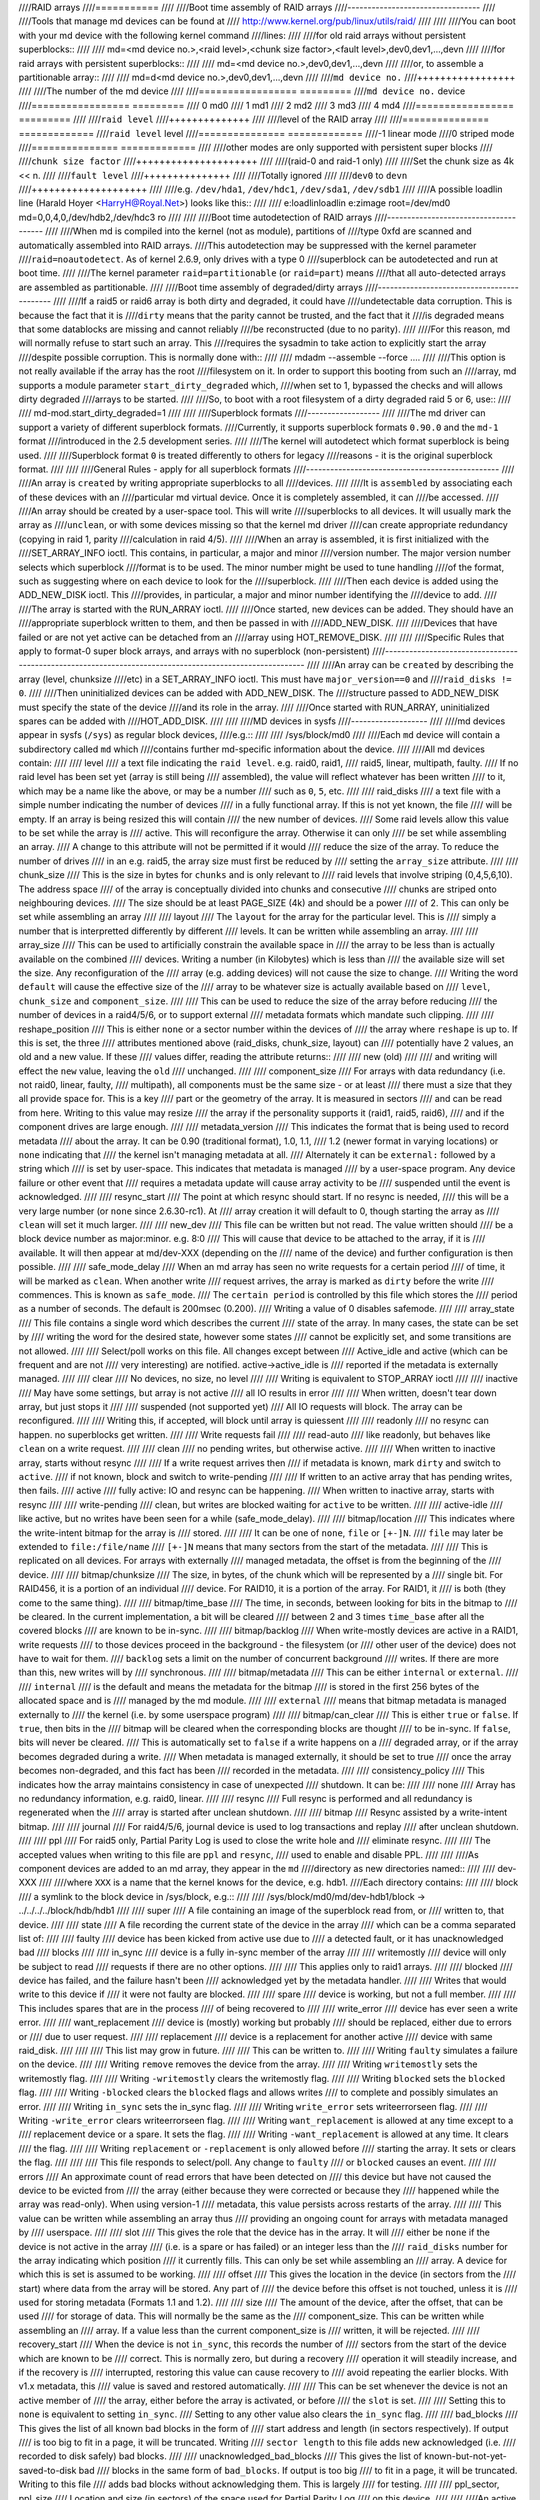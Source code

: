 ////RAID arrays
////===========
////
////Boot time assembly of RAID arrays
////---------------------------------
////
////Tools that manage md devices can be found at
////   http://www.kernel.org/pub/linux/utils/raid/
////
////
////You can boot with your md device with the following kernel command
////lines:
////
////for old raid arrays without persistent superblocks::
////
////  md=<md device no.>,<raid level>,<chunk size factor>,<fault level>,dev0,dev1,...,devn
////
////for raid arrays with persistent superblocks::
////
////  md=<md device no.>,dev0,dev1,...,devn
////
////or, to assemble a partitionable array::
////
////  md=d<md device no.>,dev0,dev1,...,devn
////
////``md device no.``
////+++++++++++++++++
////
////The number of the md device
////
////================= =========
////``md device no.`` device
////================= =========
////              0		md0
////	      1		md1
////	      2		md2
////	      3		md3
////	      4		md4
////================= =========
////
////``raid level``
////++++++++++++++
////
////level of the RAID array
////
////=============== =============
////``raid level``  level
////=============== =============
////-1		linear mode
////0		striped mode
////=============== =============
////
////other modes are only supported with persistent super blocks
////
////``chunk size factor``
////+++++++++++++++++++++
////
////(raid-0 and raid-1 only)
////
////Set  the chunk size as 4k << n.
////
////``fault level``
////+++++++++++++++
////
////Totally ignored
////
////``dev0`` to ``devn``
////++++++++++++++++++++
////
////e.g. ``/dev/hda1``, ``/dev/hdc1``, ``/dev/sda1``, ``/dev/sdb1``
////
////A possible loadlin line (Harald Hoyer <HarryH@Royal.Net>)  looks like this::
////
////	e:\loadlin\loadlin e:\zimage root=/dev/md0 md=0,0,4,0,/dev/hdb2,/dev/hdc3 ro
////
////
////Boot time autodetection of RAID arrays
////--------------------------------------
////
////When md is compiled into the kernel (not as module), partitions of
////type 0xfd are scanned and automatically assembled into RAID arrays.
////This autodetection may be suppressed with the kernel parameter
////``raid=noautodetect``.  As of kernel 2.6.9, only drives with a type 0
////superblock can be autodetected and run at boot time.
////
////The kernel parameter ``raid=partitionable`` (or ``raid=part``) means
////that all auto-detected arrays are assembled as partitionable.
////
////Boot time assembly of degraded/dirty arrays
////-------------------------------------------
////
////If a raid5 or raid6 array is both dirty and degraded, it could have
////undetectable data corruption.  This is because the fact that it is
////``dirty`` means that the parity cannot be trusted, and the fact that it
////is degraded means that some datablocks are missing and cannot reliably
////be reconstructed (due to no parity).
////
////For this reason, md will normally refuse to start such an array.  This
////requires the sysadmin to take action to explicitly start the array
////despite possible corruption.  This is normally done with::
////
////   mdadm --assemble --force ....
////
////This option is not really available if the array has the root
////filesystem on it.  In order to support this booting from such an
////array, md supports a module parameter ``start_dirty_degraded`` which,
////when set to 1, bypassed the checks and will allows dirty degraded
////arrays to be started.
////
////So, to boot with a root filesystem of a dirty degraded raid 5 or 6, use::
////
////   md-mod.start_dirty_degraded=1
////
////
////Superblock formats
////------------------
////
////The md driver can support a variety of different superblock formats.
////Currently, it supports superblock formats ``0.90.0`` and the ``md-1`` format
////introduced in the 2.5 development series.
////
////The kernel will autodetect which format superblock is being used.
////
////Superblock format ``0`` is treated differently to others for legacy
////reasons - it is the original superblock format.
////
////
////General Rules - apply for all superblock formats
////------------------------------------------------
////
////An array is ``created`` by writing appropriate superblocks to all
////devices.
////
////It is ``assembled`` by associating each of these devices with an
////particular md virtual device.  Once it is completely assembled, it can
////be accessed.
////
////An array should be created by a user-space tool.  This will write
////superblocks to all devices.  It will usually mark the array as
////``unclean``, or with some devices missing so that the kernel md driver
////can create appropriate redundancy (copying in raid 1, parity
////calculation in raid 4/5).
////
////When an array is assembled, it is first initialized with the
////SET_ARRAY_INFO ioctl.  This contains, in particular, a major and minor
////version number.  The major version number selects which superblock
////format is to be used.  The minor number might be used to tune handling
////of the format, such as suggesting where on each device to look for the
////superblock.
////
////Then each device is added using the ADD_NEW_DISK ioctl.  This
////provides, in particular, a major and minor number identifying the
////device to add.
////
////The array is started with the RUN_ARRAY ioctl.
////
////Once started, new devices can be added.  They should have an
////appropriate superblock written to them, and then be passed in with
////ADD_NEW_DISK.
////
////Devices that have failed or are not yet active can be detached from an
////array using HOT_REMOVE_DISK.
////
////
////Specific Rules that apply to format-0 super block arrays, and arrays with no superblock (non-persistent)
////--------------------------------------------------------------------------------------------------------
////
////An array can be ``created`` by describing the array (level, chunksize
////etc) in a SET_ARRAY_INFO ioctl.  This must have ``major_version==0`` and
////``raid_disks != 0``.
////
////Then uninitialized devices can be added with ADD_NEW_DISK.  The
////structure passed to ADD_NEW_DISK must specify the state of the device
////and its role in the array.
////
////Once started with RUN_ARRAY, uninitialized spares can be added with
////HOT_ADD_DISK.
////
////
////MD devices in sysfs
////-------------------
////
////md devices appear in sysfs (``/sys``) as regular block devices,
////e.g.::
////
////   /sys/block/md0
////
////Each ``md`` device will contain a subdirectory called ``md`` which
////contains further md-specific information about the device.
////
////All md devices contain:
////
////  level
////     a text file indicating the ``raid level``. e.g. raid0, raid1,
////     raid5, linear, multipath, faulty.
////     If no raid level has been set yet (array is still being
////     assembled), the value will reflect whatever has been written
////     to it, which may be a name like the above, or may be a number
////     such as ``0``, ``5``, etc.
////
////  raid_disks
////     a text file with a simple number indicating the number of devices
////     in a fully functional array.  If this is not yet known, the file
////     will be empty.  If an array is being resized this will contain
////     the new number of devices.
////     Some raid levels allow this value to be set while the array is
////     active.  This will reconfigure the array.   Otherwise it can only
////     be set while assembling an array.
////     A change to this attribute will not be permitted if it would
////     reduce the size of the array.  To reduce the number of drives
////     in an e.g. raid5, the array size must first be reduced by
////     setting the ``array_size`` attribute.
////
////  chunk_size
////     This is the size in bytes for ``chunks`` and is only relevant to
////     raid levels that involve striping (0,4,5,6,10). The address space
////     of the array is conceptually divided into chunks and consecutive
////     chunks are striped onto neighbouring devices.
////     The size should be at least PAGE_SIZE (4k) and should be a power
////     of 2.  This can only be set while assembling an array
////
////  layout
////     The ``layout`` for the array for the particular level.  This is
////     simply a number that is interpretted differently by different
////     levels.  It can be written while assembling an array.
////
////  array_size
////     This can be used to artificially constrain the available space in
////     the array to be less than is actually available on the combined
////     devices.  Writing a number (in Kilobytes) which is less than
////     the available size will set the size.  Any reconfiguration of the
////     array (e.g. adding devices) will not cause the size to change.
////     Writing the word ``default`` will cause the effective size of the
////     array to be whatever size is actually available based on
////     ``level``, ``chunk_size`` and ``component_size``.
////
////     This can be used to reduce the size of the array before reducing
////     the number of devices in a raid4/5/6, or to support external
////     metadata formats which mandate such clipping.
////
////  reshape_position
////     This is either ``none`` or a sector number within the devices of
////     the array where ``reshape`` is up to.  If this is set, the three
////     attributes mentioned above (raid_disks, chunk_size, layout) can
////     potentially have 2 values, an old and a new value.  If these
////     values differ, reading the attribute returns::
////
////        new (old)
////
////     and writing will effect the ``new`` value, leaving the ``old``
////     unchanged.
////
////  component_size
////     For arrays with data redundancy (i.e. not raid0, linear, faulty,
////     multipath), all components must be the same size - or at least
////     there must a size that they all provide space for.  This is a key
////     part or the geometry of the array.  It is measured in sectors
////     and can be read from here.  Writing to this value may resize
////     the array if the personality supports it (raid1, raid5, raid6),
////     and if the component drives are large enough.
////
////  metadata_version
////     This indicates the format that is being used to record metadata
////     about the array.  It can be 0.90 (traditional format), 1.0, 1.1,
////     1.2 (newer format in varying locations) or ``none`` indicating that
////     the kernel isn't managing metadata at all.
////     Alternately it can be ``external:`` followed by a string which
////     is set by user-space.  This indicates that metadata is managed
////     by a user-space program.  Any device failure or other event that
////     requires a metadata update will cause array activity to be
////     suspended until the event is acknowledged.
////
////  resync_start
////     The point at which resync should start.  If no resync is needed,
////     this will be a very large number (or ``none`` since 2.6.30-rc1).  At
////     array creation it will default to 0, though starting the array as
////     ``clean`` will set it much larger.
////
////  new_dev
////     This file can be written but not read.  The value written should
////     be a block device number as major:minor.  e.g. 8:0
////     This will cause that device to be attached to the array, if it is
////     available.  It will then appear at md/dev-XXX (depending on the
////     name of the device) and further configuration is then possible.
////
////  safe_mode_delay
////     When an md array has seen no write requests for a certain period
////     of time, it will be marked as ``clean``.  When another write
////     request arrives, the array is marked as ``dirty`` before the write
////     commences.  This is known as ``safe_mode``.
////     The ``certain period`` is controlled by this file which stores the
////     period as a number of seconds.  The default is 200msec (0.200).
////     Writing a value of 0 disables safemode.
////
////  array_state
////     This file contains a single word which describes the current
////     state of the array.  In many cases, the state can be set by
////     writing the word for the desired state, however some states
////     cannot be explicitly set, and some transitions are not allowed.
////
////     Select/poll works on this file.  All changes except between
////     Active_idle and active (which can be frequent and are not
////     very interesting) are notified.  active->active_idle is
////     reported if the metadata is externally managed.
////
////     clear
////         No devices, no size, no level
////
////         Writing is equivalent to STOP_ARRAY ioctl
////
////     inactive
////         May have some settings, but array is not active
////         all IO results in error
////
////         When written, doesn't tear down array, but just stops it
////
////     suspended (not supported yet)
////         All IO requests will block. The array can be reconfigured.
////
////         Writing this, if accepted, will block until array is quiessent
////
////     readonly
////         no resync can happen.  no superblocks get written.
////
////         Write requests fail
////
////     read-auto
////         like readonly, but behaves like ``clean`` on a write request.
////
////     clean
////         no pending writes, but otherwise active.
////
////         When written to inactive array, starts without resync
////
////         If a write request arrives then
////         if metadata is known, mark ``dirty`` and switch to ``active``.
////         if not known, block and switch to write-pending
////
////         If written to an active array that has pending writes, then fails.
////     active
////         fully active: IO and resync can be happening.
////         When written to inactive array, starts with resync
////
////     write-pending
////         clean, but writes are blocked waiting for ``active`` to be written.
////
////     active-idle
////         like active, but no writes have been seen for a while (safe_mode_delay).
////
////  bitmap/location
////     This indicates where the write-intent bitmap for the array is
////     stored.
////
////     It can be one of ``none``, ``file`` or ``[+-]N``.
////     ``file`` may later be extended to ``file:/file/name``
////     ``[+-]N`` means that many sectors from the start of the metadata.
////
////     This is replicated on all devices.  For arrays with externally
////     managed metadata, the offset is from the beginning of the
////     device.
////
////  bitmap/chunksize
////     The size, in bytes, of the chunk which will be represented by a
////     single bit.  For RAID456, it is a portion of an individual
////     device. For RAID10, it is a portion of the array.  For RAID1, it
////     is both (they come to the same thing).
////
////  bitmap/time_base
////     The time, in seconds, between looking for bits in the bitmap to
////     be cleared. In the current implementation, a bit will be cleared
////     between 2 and 3 times ``time_base`` after all the covered blocks
////     are known to be in-sync.
////
////  bitmap/backlog
////     When write-mostly devices are active in a RAID1, write requests
////     to those devices proceed in the background - the filesystem (or
////     other user of the device) does not have to wait for them.
////     ``backlog`` sets a limit on the number of concurrent background
////     writes.  If there are more than this, new writes will by
////     synchronous.
////
////  bitmap/metadata
////     This can be either ``internal`` or ``external``.
////
////     ``internal``
////       is the default and means the metadata for the bitmap
////       is stored in the first 256 bytes of the allocated space and is
////       managed by the md module.
////
////     ``external``
////       means that bitmap metadata is managed externally to
////       the kernel (i.e. by some userspace program)
////
////  bitmap/can_clear
////     This is either ``true`` or ``false``.  If ``true``, then bits in the
////     bitmap will be cleared when the corresponding blocks are thought
////     to be in-sync.  If ``false``, bits will never be cleared.
////     This is automatically set to ``false`` if a write happens on a
////     degraded array, or if the array becomes degraded during a write.
////     When metadata is managed externally, it should be set to true
////     once the array becomes non-degraded, and this fact has been
////     recorded in the metadata.
////
////  consistency_policy
////     This indicates how the array maintains consistency in case of unexpected
////     shutdown. It can be:
////
////     none
////       Array has no redundancy information, e.g. raid0, linear.
////
////     resync
////       Full resync is performed and all redundancy is regenerated when the
////       array is started after unclean shutdown.
////
////     bitmap
////       Resync assisted by a write-intent bitmap.
////
////     journal
////       For raid4/5/6, journal device is used to log transactions and replay
////       after unclean shutdown.
////
////     ppl
////       For raid5 only, Partial Parity Log is used to close the write hole and
////       eliminate resync.
////
////     The accepted values when writing to this file are ``ppl`` and ``resync``,
////     used to enable and disable PPL.
////
////
////As component devices are added to an md array, they appear in the ``md``
////directory as new directories named::
////
////      dev-XXX
////
////where ``XXX`` is a name that the kernel knows for the device, e.g. hdb1.
////Each directory contains:
////
////      block
////        a symlink to the block device in /sys/block, e.g.::
////
////	     /sys/block/md0/md/dev-hdb1/block -> ../../../../block/hdb/hdb1
////
////      super
////        A file containing an image of the superblock read from, or
////        written to, that device.
////
////      state
////	A file recording the current state of the device in the array
////	which can be a comma separated list of:
////
////	      faulty
////			device has been kicked from active use due to
////			a detected fault, or it has unacknowledged bad
////			blocks
////
////	      in_sync
////			device is a fully in-sync member of the array
////
////	      writemostly
////			device will only be subject to read
////			requests if there are no other options.
////
////			This applies only to raid1 arrays.
////
////	      blocked
////			device has failed, and the failure hasn't been
////			acknowledged yet by the metadata handler.
////
////			Writes that would write to this device if
////			it were not faulty are blocked.
////
////	      spare
////			device is working, but not a full member.
////
////			This includes spares that are in the process
////			of being recovered to
////
////	      write_error
////			device has ever seen a write error.
////
////	      want_replacement
////			device is (mostly) working but probably
////			should be replaced, either due to errors or
////			due to user request.
////
////	      replacement
////			device is a replacement for another active
////			device with same raid_disk.
////
////
////	This list may grow in future.
////
////	This can be written to.
////
////	Writing ``faulty``  simulates a failure on the device.
////
////	Writing ``remove`` removes the device from the array.
////
////	Writing ``writemostly`` sets the writemostly flag.
////
////	Writing ``-writemostly`` clears the writemostly flag.
////
////	Writing ``blocked`` sets the ``blocked`` flag.
////
////	Writing ``-blocked`` clears the ``blocked`` flags and allows writes
////	to complete and possibly simulates an error.
////
////	Writing ``in_sync`` sets the in_sync flag.
////
////	Writing ``write_error`` sets writeerrorseen flag.
////
////	Writing ``-write_error`` clears writeerrorseen flag.
////
////	Writing ``want_replacement`` is allowed at any time except to a
////	replacement device or a spare.  It sets the flag.
////
////	Writing ``-want_replacement`` is allowed at any time.  It clears
////	the flag.
////
////	Writing ``replacement`` or ``-replacement`` is only allowed before
////	starting the array.  It sets or clears the flag.
////
////
////	This file responds to select/poll. Any change to ``faulty``
////	or ``blocked`` causes an event.
////
////      errors
////	An approximate count of read errors that have been detected on
////	this device but have not caused the device to be evicted from
////	the array (either because they were corrected or because they
////	happened while the array was read-only).  When using version-1
////	metadata, this value persists across restarts of the array.
////
////	This value can be written while assembling an array thus
////	providing an ongoing count for arrays with metadata managed by
////	userspace.
////
////      slot
////        This gives the role that the device has in the array.  It will
////	either be ``none`` if the device is not active in the array
////        (i.e. is a spare or has failed) or an integer less than the
////	``raid_disks`` number for the array indicating which position
////	it currently fills.  This can only be set while assembling an
////	array.  A device for which this is set is assumed to be working.
////
////      offset
////        This gives the location in the device (in sectors from the
////        start) where data from the array will be stored.  Any part of
////        the device before this offset is not touched, unless it is
////        used for storing metadata (Formats 1.1 and 1.2).
////
////      size
////        The amount of the device, after the offset, that can be used
////        for storage of data.  This will normally be the same as the
////	component_size.  This can be written while assembling an
////        array.  If a value less than the current component_size is
////        written, it will be rejected.
////
////      recovery_start
////        When the device is not ``in_sync``, this records the number of
////	sectors from the start of the device which are known to be
////	correct.  This is normally zero, but during a recovery
////	operation it will steadily increase, and if the recovery is
////	interrupted, restoring this value can cause recovery to
////	avoid repeating the earlier blocks.  With v1.x metadata, this
////	value is saved and restored automatically.
////
////	This can be set whenever the device is not an active member of
////	the array, either before the array is activated, or before
////	the ``slot`` is set.
////
////	Setting this to ``none`` is equivalent to setting ``in_sync``.
////	Setting to any other value also clears the ``in_sync`` flag.
////
////      bad_blocks
////	This gives the list of all known bad blocks in the form of
////	start address and length (in sectors respectively). If output
////	is too big to fit in a page, it will be truncated. Writing
////	``sector length`` to this file adds new acknowledged (i.e.
////	recorded to disk safely) bad blocks.
////
////      unacknowledged_bad_blocks
////	This gives the list of known-but-not-yet-saved-to-disk bad
////	blocks in the same form of ``bad_blocks``. If output is too big
////	to fit in a page, it will be truncated. Writing to this file
////	adds bad blocks without acknowledging them. This is largely
////	for testing.
////
////      ppl_sector, ppl_size
////        Location and size (in sectors) of the space used for Partial Parity Log
////        on this device.
////
////
////An active md device will also contain an entry for each active device
////in the array.  These are named::
////
////    rdNN
////
////where ``NN`` is the position in the array, starting from 0.
////So for a 3 drive array there will be rd0, rd1, rd2.
////These are symbolic links to the appropriate ``dev-XXX`` entry.
////Thus, for example::
////
////       cat /sys/block/md*/md/rd*/state
////
////will show ``in_sync`` on every line.
////
////
////
////Active md devices for levels that support data redundancy (1,4,5,6,10)
////also have
////
////   sync_action
////     a text file that can be used to monitor and control the rebuild
////     process.  It contains one word which can be one of:
////
////       resync
////		redundancy is being recalculated after unclean
////                shutdown or creation
////
////       recover
////		a hot spare is being built to replace a
////		failed/missing device
////
////       idle
////		nothing is happening
////       check
////		A full check of redundancy was requested and is
////                happening.  This reads all blocks and checks
////                them. A repair may also happen for some raid
////                levels.
////
////       repair
////		A full check and repair is happening.  This is
////		similar to ``resync``, but was requested by the
////                user, and the write-intent bitmap is NOT used to
////		optimise the process.
////
////      This file is writable, and each of the strings that could be
////      read are meaningful for writing.
////
////	``idle`` will stop an active resync/recovery etc.  There is no
////	guarantee that another resync/recovery may not be automatically
////	started again, though some event will be needed to trigger
////	this.
////
////	``resync`` or ``recovery`` can be used to restart the
////        corresponding operation if it was stopped with ``idle``.
////
////	``check`` and ``repair`` will start the appropriate process
////	providing the current state is ``idle``.
////
////      This file responds to select/poll.  Any important change in the value
////      triggers a poll event.  Sometimes the value will briefly be
////      ``recover`` if a recovery seems to be needed, but cannot be
////      achieved. In that case, the transition to ``recover`` isn't
////      notified, but the transition away is.
////
////   degraded
////      This contains a count of the number of devices by which the
////      arrays is degraded.  So an optimal array will show ``0``.  A
////      single failed/missing drive will show ``1``, etc.
////
////      This file responds to select/poll, any increase or decrease
////      in the count of missing devices will trigger an event.
////
////   mismatch_count
////      When performing ``check`` and ``repair``, and possibly when
////      performing ``resync``, md will count the number of errors that are
////      found.  The count in ``mismatch_cnt`` is the number of sectors
////      that were re-written, or (for ``check``) would have been
////      re-written.  As most raid levels work in units of pages rather
////      than sectors, this may be larger than the number of actual errors
////      by a factor of the number of sectors in a page.
////
////   bitmap_set_bits
////      If the array has a write-intent bitmap, then writing to this
////      attribute can set bits in the bitmap, indicating that a resync
////      would need to check the corresponding blocks. Either individual
////      numbers or start-end pairs can be written.  Multiple numbers
////      can be separated by a space.
////
////      Note that the numbers are ``bit`` numbers, not ``block`` numbers.
////      They should be scaled by the bitmap_chunksize.
////
////   sync_speed_min, sync_speed_max
////     This are similar to ``/proc/sys/dev/raid/speed_limit_{min,max}``
////     however they only apply to the particular array.
////
////     If no value has been written to these, or if the word ``system``
////     is written, then the system-wide value is used.  If a value,
////     in kibibytes-per-second is written, then it is used.
////
////     When the files are read, they show the currently active value
////     followed by ``(local)`` or ``(system)`` depending on whether it is
////     a locally set or system-wide value.
////
////   sync_completed
////     This shows the number of sectors that have been completed of
////     whatever the current sync_action is, followed by the number of
////     sectors in total that could need to be processed.  The two
////     numbers are separated by a ``/``  thus effectively showing one
////     value, a fraction of the process that is complete.
////
////     A ``select`` on this attribute will return when resync completes,
////     when it reaches the current sync_max (below) and possibly at
////     other times.
////
////   sync_speed
////     This shows the current actual speed, in K/sec, of the current
////     sync_action.  It is averaged over the last 30 seconds.
////
////   suspend_lo, suspend_hi
////     The two values, given as numbers of sectors, indicate a range
////     within the array where IO will be blocked.  This is currently
////     only supported for raid4/5/6.
////
////   sync_min, sync_max
////     The two values, given as numbers of sectors, indicate a range
////     within the array where ``check``/``repair`` will operate. Must be
////     a multiple of chunk_size. When it reaches ``sync_max`` it will
////     pause, rather than complete.
////     You can use ``select`` or ``poll`` on ``sync_completed`` to wait for
////     that number to reach sync_max.  Then you can either increase
////     ``sync_max``, or can write ``idle`` to ``sync_action``.
////
////     The value of ``max`` for ``sync_max`` effectively disables the limit.
////     When a resync is active, the value can only ever be increased,
////     never decreased.
////     The value of ``0`` is the minimum for ``sync_min``.
////
////
////
////Each active md device may also have attributes specific to the
////personality module that manages it.
////These are specific to the implementation of the module and could
////change substantially if the implementation changes.
////
////These currently include:
////
////  stripe_cache_size  (currently raid5 only)
////      number of entries in the stripe cache.  This is writable, but
////      there are upper and lower limits (32768, 17).  Default is 256.
////
////  strip_cache_active (currently raid5 only)
////      number of active entries in the stripe cache
////
////  preread_bypass_threshold (currently raid5 only)
////      number of times a stripe requiring preread will be bypassed by
////      a stripe that does not require preread.  For fairness defaults
////      to 1.  Setting this to 0 disables bypass accounting and
////      requires preread stripes to wait until all full-width stripe-
////      writes are complete.  Valid values are 0 to stripe_cache_size.
////
////  journal_mode (currently raid5 only)
////      The cache mode for raid5. raid5 could include an extra disk for
////      caching. The mode can be "write-throuth" and "write-back". The
////      default is "write-through".
